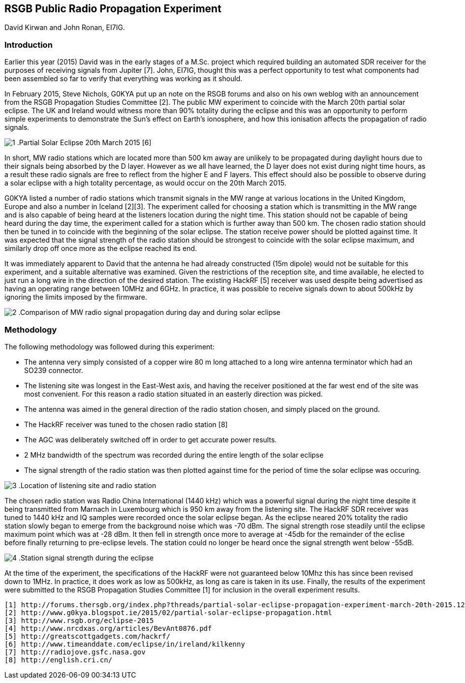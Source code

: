 == RSGB Public Radio Propagation Experiment
David Kirwan and John Ronan, EI7IG.

=== Introduction
Earlier this year (2015) David was in the early stages of a M.Sc. project which required building an automated SDR receiver for the purposes of receiving signals from Jupiter [7]. John, EI7IG, thought this was a perfect opportunity to test what components had been assembled so far to verify that everything was working as it should.

In February 2015, Steve Nichols, G0KYA put up an note on the RSGB forums and also on his own weblog with an announcement from the RSGB Propagation Studies Committee [2]. The public MW experiment to coincide with the March 20th partial solar eclipse. The UK and Ireland would witness more than 90% totality during the eclipse and this was an opportunity to perform simple experiments to demonstrate the Sun's effect on Earth's ionosphere, and how this ionisation affects the propagation of radio signals.

image:images/1.png[]
.Partial Solar Eclipse 20th March 2015 [6]

In short, MW radio stations which are located more than 500 km away are unlikely to be propagated during daylight hours due to their signals being absorbed by the D layer. However as we all have learned, the D layer does not exist during night time hours, as a result these radio signals are free to reflect from the higher E and F layers. This effect should also be possible to observe during a solar eclipse with a high totality percentage, as would occur on the 20th March 2015.

G0KYA listed a number of radio stations which transmit signals in the MW range at various locations in the United Kingdom, Europe and also a number in Iceland [2][3]. The experiment called for choosing a station which is transmitting in the MW range and is also capable of being heard at the listeners location during the night time. This station should not be capable of being heard during the day time, the experiment called for a station which is further away than 500 km. The chosen radio station should then be tuned in to coincide with the beginning of the solar eclipse. The station receive power should be plotted against time. It was expected that the signal strength of the radio station should be strongest to coincide with the solar eclipse maximum, and similarly drop off once more as the eclipse reached its end.

It was immediately apparent to David that the antenna he had already constructed (15m dipole) would not be suitable for this experiment, and a suitable alternative was examined. Given the restrictions of the reception site, and time available, he elected to just run a long wire in the direction of the desired station. The existing HackRF [5] receiver was used despite being advertised as having an operating range between 10MHz and 6GHz. In practice, it was possible to receive signals down to about 500kHz by ignoring the limits imposed by the firmware.

image:images/2.png[]
.Comparison of MW radio signal propagation during day and during solar eclipse


=== Methodology
The following methodology was followed during this experiment:

- The antenna very simply consisted of a copper wire 80 m long attached to a long wire antenna terminator which had an SO239 connector.
- The listening site was longest in the East-West axis, and having the receiver positioned at the far west end of the site was most convenient. For this reason a radio station situated in an easterly direction was picked.
- The antenna was aimed in the general direction of the radio station chosen, and simply placed on the ground.
- The HackRF receiver was tuned to the chosen radio station [8]
- The AGC was deliberately switched off in order to get accurate power results.
- 2 MHz bandwidth of the spectrum was recorded during the entire length of the solar eclipse
- The signal strength of the radio station was then plotted against time for the period of time the solar eclipse was occuring.


image:images/3.png[]
.Location of listening site and radio station


The chosen radio station was Radio China International (1440 kHz) which was a powerful signal during the night time despite it being transmitted from Marnach in Luxembourg which is 950 km away from the listening site. The HackRF SDR receiver was tuned to 1440 kHz and IQ samples were recorded once the solar eclipse began. As the eclipse neared 20% totality the radio station slowly began to emerge from the background noise which was -70 dBm. The signal strength rose steadily until the eclipse maximum point which was at -28 dBm. It then fell in strength once more to average at -45db for the remainder of the eclise before finally returning to pre-eclipse levels. The station could no longer be heard once the signal strength went below -55dB. 

image:images/4.png[]
.Station signal strength during the eclipse

At the time of the experiment, the specifications of the HackRF were not guaranteed below 10Mhz this has since been revised down to 1MHz.  In practice, it does work as low as 500kHz, as long as care is taken in its use. Finally, the results of the experiment were submitted to the RSGB Propagation Studies Committee [1] for inclusion in the overall experiment results.  

-----
[1] http://forums.thersgb.org/index.php?threads/partial-solar-eclipse-propagation-experiment-march-20th-2015.125
[2] http://www.g0kya.blogspot.ie/2015/02/partial-solar-eclipse-propagation.html
[3] http://www.rsgb.org/eclipse-2015
[4] http://www.nrcdxas.org/articles/BevAnt0876.pdf
[5] http://greatscottgadgets.com/hackrf/
[6] http://www.timeanddate.com/eclipse/in/ireland/kilkenny
[7] http://radiojove.gsfc.nasa.gov
[8] http://english.cri.cn/
-----
